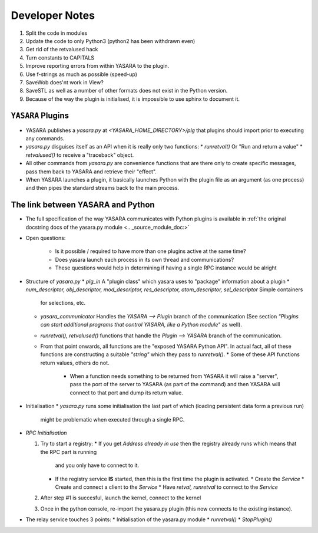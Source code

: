 ===============
Developer Notes
===============

1. Split the code in modules
2. Update the code to only Python3 (python2 has been withdrawn even)
3. Get rid of the retvalused hack
4. Turn constants to CAPITALS
5. Improve reporting errors from within YASARA to the plugin.
6. Use f-strings as much as possible (speed-up)
7. SaveWob does'nt work in View?
8. SaveSTL as well as a number of other formats does not exist in the Python version.
9. Because of the way the plugin is initialised, it is impossible to use sphinx to document it.


``YASARA`` Plugins
===================

* YASARA publishes a `yasara.py` at `<YASARA_HOME_DIRECTORY>/plg` that plugins should import prior to executing any commands.
* `yasara.py` disguises itself as an API when it is really only two functions:
  * `runretval()` Or "Run and return a value"
  * `retvalused()` to receive a "traceback" object.
* All other commands from `yasara.py` are convenience functions that are there only to create specific messages, pass them back 
  to YASARA and retrieve their "effect".

* When YASARA launches a plugin, it basically launches Python with the plugin file as an argument (as one process) and then pipes the standard streams
  back to the main process.




The link between YASARA and Python
==================================

* The full specification of the way YASARA communicates with Python plugins is available in :ref:`the original 
  docstring docs of the yasara.py module <.. _source_module_doc:>`

  
* Open questions:

   * Is it possible / required to have more than one plugins active at the same time?
   * Does yasara launch each process in its own thread and communications?
   * These questions would help in determining if having a single RPC instance would be alright
   
   
* Structure of `yasara.py`
  * `plg_in` A "plugin class" which yasara uses to "package" information about a plugin
  * `num_descriptor, obj_descriptor, mod_descriptor, res_descriptor, atom_descriptor, sel_descriptor` Simple containers 
    for selections, etc.
  * `yasara_communicator` Handles the `YASARA --> Plugin` branch of the communication (See section *"Plugins can start additional programs that control YASARA, like a Python module"*
    as well).
  * `runretval(), retvalused()` functions that handle the `Plugin --> YASARA` branch of the communication.
  * From that point onwards, all functions are the "exposed YASARA Python API". In actual fact, all of these functions
    are constructing a suitable *"string"* which they pass to `runretval()`.     
    * Some of these API functions return values, others do not.
      * When a function needs something to be returned from YASARA it will raise a "server", pass the port of the server
        to YASARA (as part of the command) and then YASARA will connect to that port and dump its return value.
        
* Initialisation
  * `yasara.py` runs some initialisation the last part of which (loading persistent data form a previous run)
    might be problematic when executed through a single RPC.
    
    
* `RPC Initialisation`

  1. Try to start a registry:
     * If you get `Address already in use` then the registry already runs which means that the RPC part is running 
       and you only have to connect to it.
     * If the registry service **IS** started, then this is the first time the plugin is activated.
       * Create the *Service*
       * Create and connect a client to the *Service*
       * Have `retval, runretval` to connect to the *Service*
       
  2. After step #1 is succesful, launch the kernel, connect to the kernel
  
  3. Once in the python console, re-import the yasara.py plugin (this now connects to the existing instance).
  
* The relay service touches 3 points:
  * Initialisation of the yasara.py module
  * `runretval()`
  * `StopPlugin()`

       
     
    


